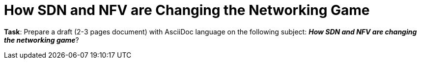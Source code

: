 = How SDN and NFV are Changing the Networking Game

*Task*: Prepare a draft (2-3 pages document) with AsciiDoc language on the following subject:
        *_How SDN and NFV are changing the networking game_*?
